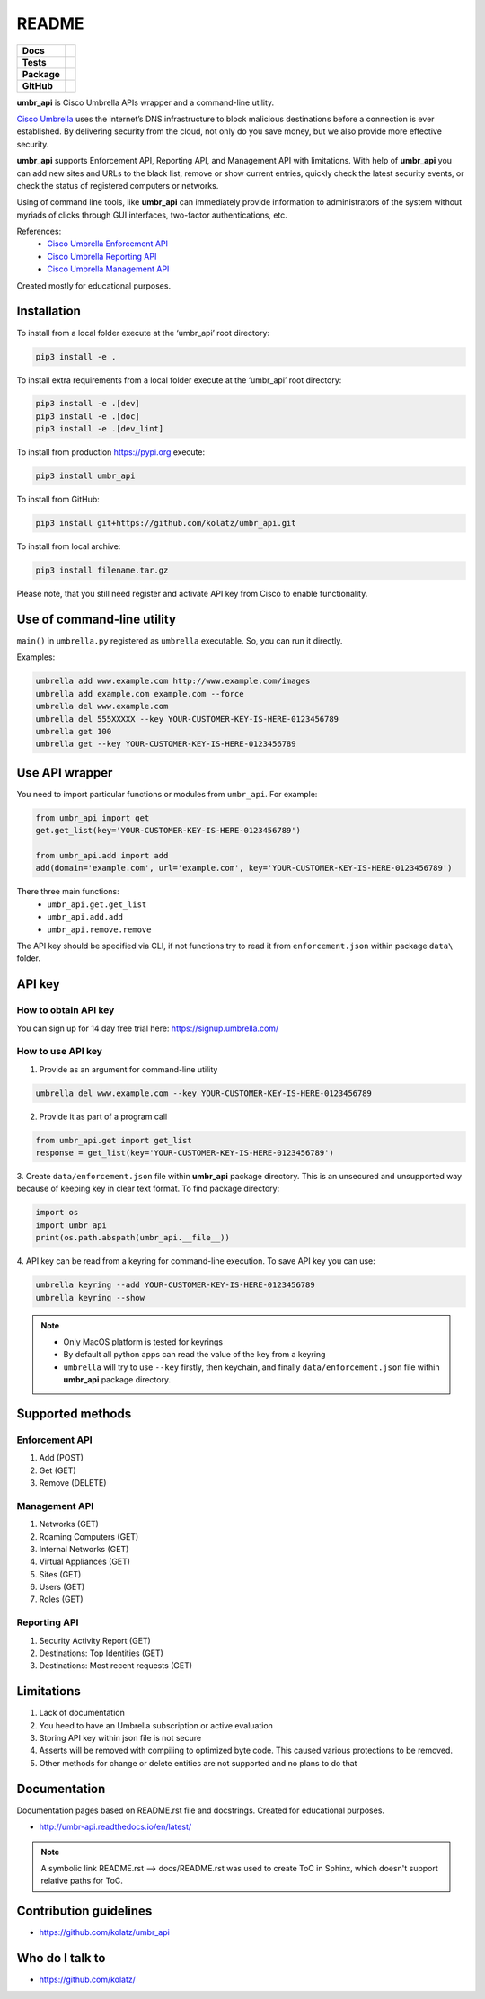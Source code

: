 ======
README
======

.. list-table::
  :stub-columns: 1

  * - Docs
    - | |docs|
  * - Tests
    - | |travis| |requires|
      | |appveyor| |coveralls|
      | |codacy| |codeclimate|
  * - Package
    - | |supported-versions| |supported-implementations|
      | |dev-status| |pypi-version| |license|
  * - GitHub
    - | |gh-tag| |gh-issues| |code-style|


.. |appveyor| image:: https://ci.appveyor.com/api/projects/status/hptdwfa7mcsu5tla/branch/master?svg=true
    :target: https://ci.appveyor.com/project/kolatz/umbr-api/
    :alt: Appveyor Build Status

.. |coveralls| image:: https://coveralls.io/repos/github/kolatz/umbr_api/badge.svg?branch=master
    :target: https://coveralls.io/github/kolatz/umbr_api?branch=master
    :alt: coveralls

.. |travis| image:: https://travis-ci.org/kolatz/umbr_api.svg?branch=master
    :target: https://travis-ci.org/kolatz/umbr_api
    :alt: Travis Build Status

.. |unused1| image:: https://scrutinizer-ci.com/g/kolatz/umbr_api/badges/build.png?b=master
    :target: https://scrutinizer-ci.com/g/kolatz/umbr_api/build-status/master
    :alt: Scrutinizer Build Status

.. |docs| image:: https://readthedocs.org/projects/umbr_api/badge/?style=flat
    :target: https://readthedocs.org/projects/umbr_api
    :alt: Documentation Status

.. |requires| image:: https://requires.io/github/kolatz/umbr_api/requirements.svg?branch=master
    :target: https://requires.io/github/kolatz/umbr_api/requirements/?branch=master
    :alt: Requirements Status

.. |unused2| image:: https://img.shields.io/scrutinizer/g/kolatz/umbr_api/master.svg
    :target: https://scrutinizer-ci.com/g/kolatz/umbr_api
    :alt: Scrutinizer Status

.. |unused3| image:: https://landscape.io/github/kolatz/umbr_api/master/landscape.svg?style=flat
    :target: https://landscape.io/github/kolatz/umbr_api/master
    :alt: Code Health

.. |unused4| image:: https://img.shields.io/badge/Cisco-Umbrella-blue.svg
    :target: https://umbrella.cisco.com

.. |dev-status| image:: https://img.shields.io/pypi/status/umbr_api.svg
    :target: https://pypi.python.org/pypi/umbr_api
    :alt: Development status

.. |pypi-version| image:: https://img.shields.io/pypi/v/umbr_api.svg
    :target: https://pypi.python.org/pypi/umbr_api
    :alt: PyPI Package

.. |supported-implementations| image:: https://img.shields.io/pypi/implementation/umbr_api.svg
    :target: https://pypi.python.org/pypi/umbr_api
    :alt: Supported implementation

.. |supported-versions| image:: https://img.shields.io/pypi/pyversions/umbr_api.svg
    :target: https://pypi.python.org/pypi/umbr_api
    :alt: Supported versions

.. |license| image:: https://img.shields.io/pypi/l/umbr_api.svg
    :target: https://pypi.python.org/pypi/umbr_api
    :alt: License

.. |unused5| image:: https://img.shields.io/pypi/format/umbr_api.svg
    :target: https://pypi.python.org/pypi/umbr_api
    :alt: Format

.. |codeclimate| image:: https://api.codeclimate.com/v1/badges/fc9257657747094f8f5b/maintainability
    :target: https://codeclimate.com/github/kolatz/umbr_api
    :alt: Maintainability

.. |codacy| image:: https://api.codacy.com/project/badge/Grade/af8d1fa5bca74a029a3be10afc51b857
    :target: https://www.codacy.com/app/kolatz/umbr_api?utm_source=github.com&amp;utm_medium=referral&amp;utm_content=kolatz/umbr_api&amp;utm_campaign=Badge_Grade
    :alt: Codacy Code Quality Status

.. |unused6| image:: https://img.shields.io/github/release/kolatz/umbr_api.svg
    :target: https://GitHub.com/kolatz/umbr_api/releases
    :alt: GitHub release

.. |gh-tag| image:: https://img.shields.io/github/tag/kolatz/umbr_api.svg
    :target: https://GitHub.com/kolatz/umbr_api/tags
    :alt: GitHub tag

.. |gh-issues| image:: https://img.shields.io/github/issues/kolatz/umbr_api.svg
    :target: https://GitHub.com/kolatz/umbr_api/issues
    :alt: GitHub issues

.. |code-style| image:: https://img.shields.io/badge/code%20style-black-000000.svg
    :target: https://github.com/python/black
    :alt: Code style: black

**umbr_api** is Cisco Umbrella APIs wrapper and a command-line
utility.

`Cisco Umbrella <https://umbrella.cisco.com/>`__ uses the internet’s
DNS infrastructure to block malicious destinations before a connection is
ever established. By delivering security from the cloud, not only do you
save money, but we also provide more effective security.

**umbr_api** supports Enforcement API, Reporting API, and Management API
with limitations. With help of **umbr_api** you can add new sites and
URLs to the black list, remove or show current entries, quickly check
the latest security events, or check the status of registered computers
or networks.

Using of command line tools, like **umbr_api** can immediately provide
information to administrators of the system without myriads of clicks
through GUI interfaces, two-factor authentications, etc.

References:
    * `Cisco Umbrella Enforcement API <https://docs.umbrella.com/developer/enforcement-api/domains2/>`__
    * `Cisco Umbrella Reporting API <https://docs.umbrella.com/umbrella-api/docs/overview/>`__
    * `Cisco Umbrella Management API <https://docs.umbrella.com/umbrella-api/v1.0/reference/>`__

Created mostly for educational purposes.

Installation
------------

To install from a local folder execute at the ‘umbr_api’ root directory:

.. code:: bash

    pip3 install -e .

To install extra requirements from a local folder execute at the ‘umbr_api’ root directory:

.. code:: bash

    pip3 install -e .[dev]
    pip3 install -e .[doc]
    pip3 install -e .[dev_lint]

To install from production https://pypi.org execute:

.. code:: bash

    pip3 install umbr_api

To install from GitHub:

.. code:: bash

    pip3 install git+https://github.com/kolatz/umbr_api.git

To install from local archive:

.. code:: bash

    pip3 install filename.tar.gz

Please note, that you still need register and activate API key
from Cisco to enable functionality.

Use of command-line utility
---------------------------

``main()`` in ``umbrella.py`` registered as ``umbrella`` executable. So, you can run it directly.

Examples:

.. code-block:: bash

    umbrella add www.example.com http://www.example.com/images
    umbrella add example.com example.com --force
    umbrella del www.example.com
    umbrella del 555XXXXX --key YOUR-CUSTOMER-KEY-IS-HERE-0123456789
    umbrella get 100
    umbrella get --key YOUR-CUSTOMER-KEY-IS-HERE-0123456789

Use API wrapper
---------------
You need to import particular functions or modules from ``umbr_api``. For example:

.. code-block:: python

    from umbr_api import get
    get.get_list(key='YOUR-CUSTOMER-KEY-IS-HERE-0123456789')

    from umbr_api.add import add
    add(domain='example.com', url='example.com', key='YOUR-CUSTOMER-KEY-IS-HERE-0123456789')

There three main functions:
    - ``umbr_api.get.get_list``
    - ``umbr_api.add.add``
    - ``umbr_api.remove.remove``

The API key should be specified via CLI, if not
functions try to read it from ``enforcement.json`` within package
``data\`` folder.

API key
-------

How to obtain API key
^^^^^^^^^^^^^^^^^^^^^

You can sign up for 14 day free trial here: https://signup.umbrella.com/

How to use API key
^^^^^^^^^^^^^^^^^^

1. Provide as an argument for command-line utility

.. code:: bash

    umbrella del www.example.com --key YOUR-CUSTOMER-KEY-IS-HERE-0123456789

2. Provide it as part of a program call

.. code-block:: python

    from umbr_api.get import get_list
    response = get_list(key='YOUR-CUSTOMER-KEY-IS-HERE-0123456789')

3. Create ``data/enforcement.json`` file within **umbr_api** package directory.
This is an unsecured and unsupported way because of keeping key in clear text
format. To find package directory:

.. code-block:: python

    import os
    import umbr_api
    print(os.path.abspath(umbr_api.__file__))

4. API key can be read from a keyring for command-line execution. To save
API key you can use:

.. code-block:: bash

    umbrella keyring --add YOUR-CUSTOMER-KEY-IS-HERE-0123456789
    umbrella keyring --show

.. note::
    - Only MacOS platform is tested for keyrings
    - By default all python apps can read the value of the key from a keyring
    - ``umbrella`` will try to use ``--key`` firstly, then keychain, and finally ``data/enforcement.json`` file within **umbr_api** package directory.

Supported methods
-----------------

Enforcement API
^^^^^^^^^^^^^^^
1. Add (POST)
2. Get (GET)
3. Remove (DELETE)

Management API
^^^^^^^^^^^^^^
1. Networks (GET)
2. Roaming Computers (GET)
3. Internal Networks (GET)
4. Virtual Appliances (GET)
5. Sites (GET)
6. Users (GET)
7. Roles (GET)

Reporting API
^^^^^^^^^^^^^
1. Security Activity Report (GET)
2. Destinations: Top Identities (GET)
3. Destinations: Most recent requests (GET)

Limitations
-----------

1. Lack of documentation
2. You heed to have an Umbrella subscription or active evaluation
3. Storing API key within json file is not secure
4. Asserts will be removed with compiling to optimized byte code. This caused various protections to be removed.
5. Other methods for change or delete entities are not supported and no plans to do that

Documentation
-------------

Documentation pages based on README.rst file and docstrings. Created for educational purposes.

-  http://umbr-api.readthedocs.io/en/latest/

.. note::
    A symbolic link README.rst --> docs/README.rst was used to create ToC in Sphinx, which doesn't support relative paths for ToC.

Contribution guidelines
-----------------------

-  https://github.com/kolatz/umbr_api

Who do I talk to
----------------

-  https://github.com/kolatz/
